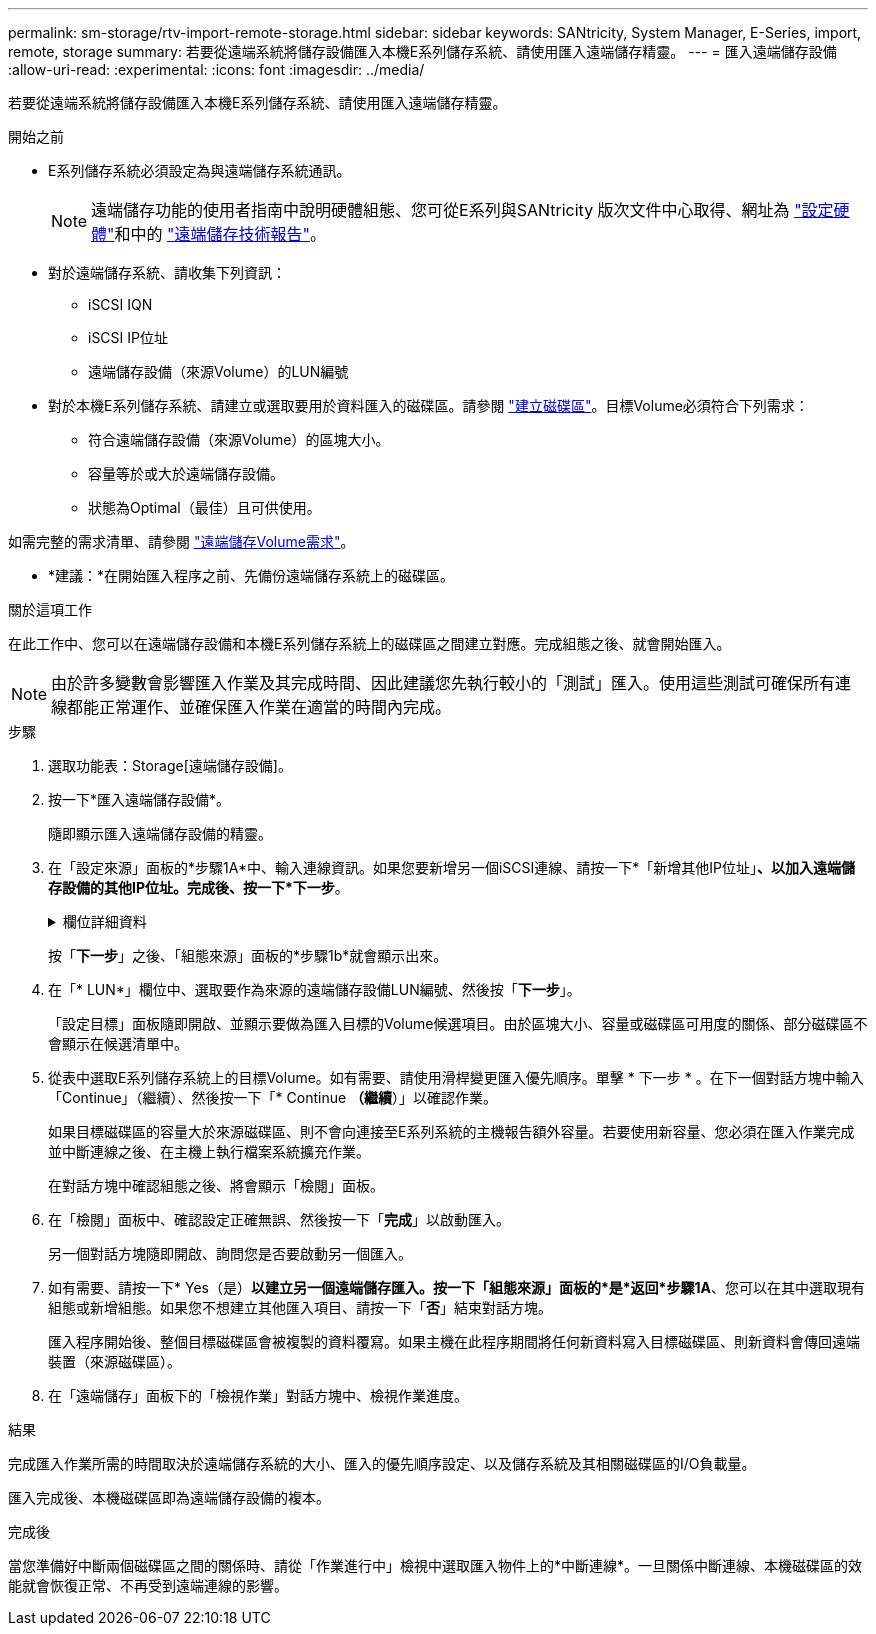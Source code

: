---
permalink: sm-storage/rtv-import-remote-storage.html 
sidebar: sidebar 
keywords: SANtricity, System Manager, E-Series, import, remote, storage 
summary: 若要從遠端系統將儲存設備匯入本機E系列儲存系統、請使用匯入遠端儲存精靈。 
---
= 匯入遠端儲存設備
:allow-uri-read: 
:experimental: 
:icons: font
:imagesdir: ../media/


[role="lead"]
若要從遠端系統將儲存設備匯入本機E系列儲存系統、請使用匯入遠端儲存精靈。

.開始之前
* E系列儲存系統必須設定為與遠端儲存系統通訊。
+
[NOTE]
====
遠端儲存功能的使用者指南中說明硬體組態、您可從E系列與SANtricity 版次文件中心取得、網址為 https://docs.netapp.com/us-en/e-series/remote-storage-volumes/setup-remote-volumes-concept.html["設定硬體"^]和中的 https://www.netapp.com/pdf.html?item=/media/28697-tr-4893-deploy.pdf["遠端儲存技術報告"^]。

====
* 對於遠端儲存系統、請收集下列資訊：
+
** iSCSI IQN
** iSCSI IP位址
** 遠端儲存設備（來源Volume）的LUN編號


* 對於本機E系列儲存系統、請建立或選取要用於資料匯入的磁碟區。請參閱 link:create-volumes.html["建立磁碟區"]。目標Volume必須符合下列需求：
+
** 符合遠端儲存設備（來源Volume）的區塊大小。
** 容量等於或大於遠端儲存設備。
** 狀態為Optimal（最佳）且可供使用。




如需完整的需求清單、請參閱 link:rtv-remote-storage-volume-requirements.html["遠端儲存Volume需求"]。

* *建議：*在開始匯入程序之前、先備份遠端儲存系統上的磁碟區。


.關於這項工作
在此工作中、您可以在遠端儲存設備和本機E系列儲存系統上的磁碟區之間建立對應。完成組態之後、就會開始匯入。

[NOTE]
====
由於許多變數會影響匯入作業及其完成時間、因此建議您先執行較小的「測試」匯入。使用這些測試可確保所有連線都能正常運作、並確保匯入作業在適當的時間內完成。

====
.步驟
. 選取功能表：Storage[遠端儲存設備]。
. 按一下*匯入遠端儲存設備*。
+
隨即顯示匯入遠端儲存設備的精靈。

. 在「設定來源」面板的*步驟1A*中、輸入連線資訊。如果您要新增另一個iSCSI連線、請按一下*「新增其他IP位址」*、以加入遠端儲存設備的其他IP位址。完成後、按一下*下一步*。
+
.欄位詳細資料
[%collapsible]
====
[cols="25h,~"]
|===
| 設定 | 說明 


 a| 
名稱
 a| 
在System Manager介面中輸入遠端儲存設備的名稱、以加以識別。

名稱最多可包含30個字元、而且只能包含字母、數字和下列特殊字元：底線（_）、破折號（-）和雜湊符號（#）。名稱不得包含空格。



 a| 
iSCSI連線內容
 a| 
輸入遠端儲存設備的連線內容：

** * iSCSI合格名稱（IQN）*：輸入iSCSI IQN。
** * IP位址*：輸入IPV4位址。
** *連接埠*：輸入用於來源與目標裝置之間通訊的連接埠號碼。依預設、連接埠號碼為3260。


|===
====
+
按「*下一步*」之後、「組態來源」面板的*步驟1b*就會顯示出來。

. 在「* LUN*」欄位中、選取要作為來源的遠端儲存設備LUN編號、然後按「*下一步*」。
+
「設定目標」面板隨即開啟、並顯示要做為匯入目標的Volume候選項目。由於區塊大小、容量或磁碟區可用度的關係、部分磁碟區不會顯示在候選清單中。

. 從表中選取E系列儲存系統上的目標Volume。如有需要、請使用滑桿變更匯入優先順序。單擊 * 下一步 * 。在下一個對話方塊中輸入「Continue」（繼續）、然後按一下「* Continue *（繼續*）」以確認作業。
+
如果目標磁碟區的容量大於來源磁碟區、則不會向連接至E系列系統的主機報告額外容量。若要使用新容量、您必須在匯入作業完成並中斷連線之後、在主機上執行檔案系統擴充作業。

+
在對話方塊中確認組態之後、將會顯示「檢閱」面板。

. 在「檢閱」面板中、確認設定正確無誤、然後按一下「*完成*」以啟動匯入。
+
另一個對話方塊隨即開啟、詢問您是否要啟動另一個匯入。

. 如有需要、請按一下* Yes（是）*以建立另一個遠端儲存匯入。按一下「組態來源」面板的*是*返回*步驟1A*、您可以在其中選取現有組態或新增組態。如果您不想建立其他匯入項目、請按一下「*否*」結束對話方塊。
+
匯入程序開始後、整個目標磁碟區會被複製的資料覆寫。如果主機在此程序期間將任何新資料寫入目標磁碟區、則新資料會傳回遠端裝置（來源磁碟區）。

. 在「遠端儲存」面板下的「檢視作業」對話方塊中、檢視作業進度。


.結果
完成匯入作業所需的時間取決於遠端儲存系統的大小、匯入的優先順序設定、以及儲存系統及其相關磁碟區的I/O負載量。

匯入完成後、本機磁碟區即為遠端儲存設備的複本。

.完成後
當您準備好中斷兩個磁碟區之間的關係時、請從「作業進行中」檢視中選取匯入物件上的*中斷連線*。一旦關係中斷連線、本機磁碟區的效能就會恢復正常、不再受到遠端連線的影響。
